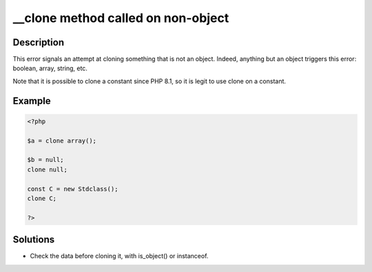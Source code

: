 .. ___clone-method-called-on-non-object:

__clone method called on non-object
-----------------------------------
 
	.. meta::
		:description:
			__clone method called on non-object: This error signals an attempt at cloning something that is not an object.

		:og:type: article
		:og:title: __clone method called on non-object
		:og:description: This error signals an attempt at cloning something that is not an object
		:og:url: https://php-errors.readthedocs.io/en/latest/messages/__clone-method-called-on-non-object.html

Description
___________
 
This error signals an attempt at cloning something that is not an object. Indeed, anything but an object triggers this error: boolean, array, string, etc.

Note that it is possible to clone a constant since PHP 8.1, so it is legit to use clone on a constant. 

Example
_______

.. code-block:: php

   <?php
   
   $a = clone array();
   
   $b = null; 
   clone null;
   
   const C = new Stdclass();
   clone C;
   
   ?>

Solutions
_________

+ Check the data before cloning it, with is_object() or instanceof.
